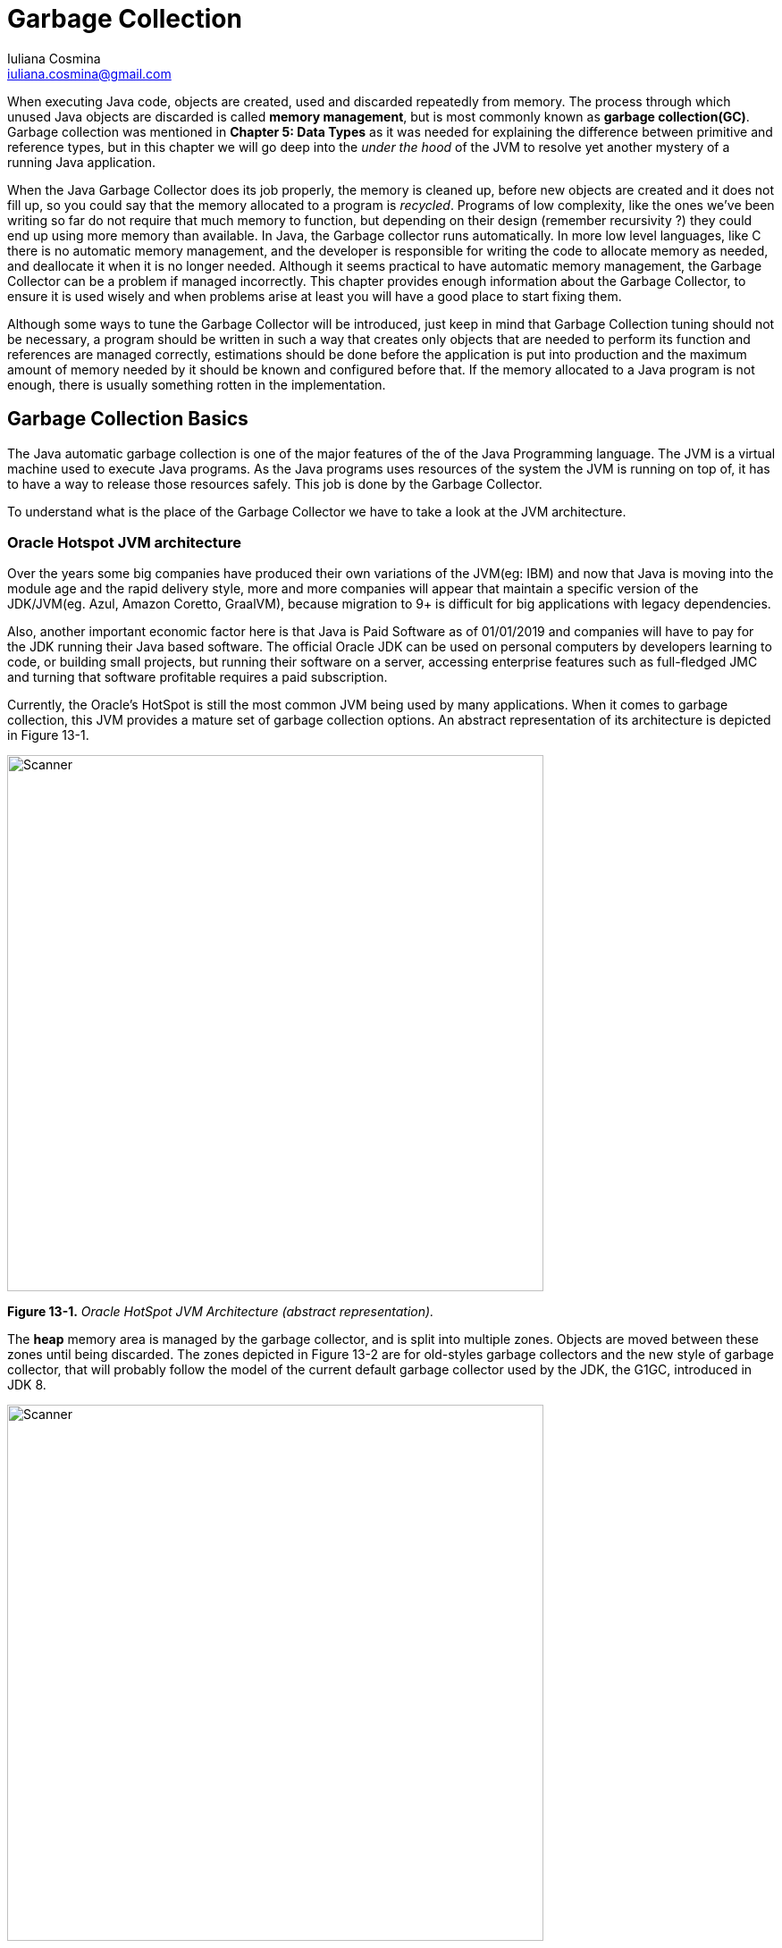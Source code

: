 = Garbage Collection
:author: Iuliana Cosmina
:email: iuliana.cosmina@gmail.com
:source-highlighter: coderay
:coderay-linenums-mode: inline
:imagesdir: images/chapter13
:icons: font

When executing Java code, objects are created, used and discarded repeatedly from memory. The process through
which unused Java objects are discarded is called *memory management*, but is most commonly known as *garbage
collection(GC)*. Garbage collection was mentioned in *Chapter 5: Data Types* as it was needed for explaining the difference between primitive and reference types, but in this chapter we will go deep into the _under the hood_ of the JVM to resolve yet another mystery of a running Java application.

When the Java Garbage Collector does its job properly, the memory is cleaned up, before new objects are created and it does not fill up, so you could say that the memory allocated to a program is _recycled_. Programs of low complexity, like the ones we’ve been writing so far do not require that much memory to function, but depending on their design (remember recursivity ?) they could end up using more memory than available. In Java, the Garbage collector runs automatically. In more low level languages, like C there is no automatic memory management, and the developer is responsible for writing the code to allocate memory as needed, and deallocate it when it is no longer needed. Although it seems practical to have automatic memory management, the Garbage Collector can be a problem if managed incorrectly. This chapter provides enough information about the Garbage Collector, to ensure it is used wisely and when problems arise at least you will have a good place to start fixing them.

Although some ways to tune the Garbage Collector will be introduced, just keep in mind that Garbage Collection
tuning should not be necessary, a program should be written in such a way that creates only objects that are needed to perform its function and references are managed correctly, estimations should be done before the application is put into production and the maximum amount of memory needed by it should be known and configured before that. If the memory allocated to a Java program is not enough, there is usually something rotten in the implementation.

== Garbage Collection Basics

The Java automatic garbage collection is one of the major features of the of the Java Programming language. The JVM is a virtual machine used to execute Java programs. As the Java programs uses resources of the system the JVM is running on top of, it has to have a way to release those resources safely. This job is done by the Garbage Collector. +

To understand what is the place of the Garbage Collector we have to take a look at the JVM architecture.

=== Oracle Hotspot JVM architecture

Over the years some big companies have produced their own variations of the JVM(eg: IBM) and now that Java is
moving into the module age and the rapid delivery style, more and more companies will appear that maintain a specific version of the JDK/JVM(eg. Azul, Amazon Coretto, GraalVM), because migration to 9+ is difficult for big applications with legacy dependencies.

Also, another important economic factor here is that Java is Paid Software as of 01/01/2019 and companies will have to pay for the JDK running their Java based software. The official Oracle JDK can be used on personal computers by developers learning to code, or building small projects, but running their software on a server, accessing enterprise features such as full-fledged JMC and turning that software profitable requires a paid subscription.

Currently, the Oracle’s HotSpot is still the most common JVM being used by many applications. When it comes to garbage collection, this JVM provides a mature set of garbage collection options. An abstract representation of its architecture is depicted in Figure 13-1.

image:Figure_13-01.png[Scanner, 600]

*Figure 13-1.* _Oracle HotSpot JVM Architecture (abstract representation)._

The *heap* memory area is managed by the garbage collector, and is split into multiple zones. Objects are moved between these zones until being discarded. The zones depicted in Figure 13-2 are for old-styles garbage collectors and the new style of garbage collector, that will probably follow the model of the current default garbage collector used by the JDK, the G1GC, introduced in JDK 8.

image:Figure_13-02.png[Scanner, 600]

*Figure 13-2.* _The heap structure._

The G1GC is a next generation garbage collector, designed for machines with a lot of resources, that is why its approach to the partitioning of the heap is different. Its heap is partitioned into a set of equal-sized heap regions, each a contiguous range of virtual memory. Certain region sets are assigned the same roles (eden, survivor, old) as in the older collectors, but there is not a fixed size for them. This provides greater flexibility in memory usage. You can read more about the different types of garbage collectors in the next section, for now the focus will remain on the heap memory and its zones that are named *generations*.

When an application is running, objects created by it are stored in the *young generation area*. When an object is created it starts its life in a subdivision of this generation named the *eden space*. When the eden space is filled, this triggers a *minor garbage collection(minor GC run)* that cleans up this area of unreferenced objects, and moves referenced objects to the *first survivor space (S0)*. The next time the eden space is filled, another minor GC run is triggered, which again deletes unreferenced objects, and referenced objects are moved to the *next survivor space (S1)*. +
The objects in S0 have been there for a minor GC run, so their age is incremented. They are moved to S1 as well, so S0 and the eden can be cleaned up.  +
At the next minor GC run, the operation is performed again, but this time referenced objects are saved into the empty S0. The older objects from S1 have their age incremented and moved to S0 as well, so the S1 and eden can be cleaned up. +
After the objects in survivor space reach a certain age, they are moved to *the old generation space* during minor GC runs.

The previously described steps are depicted in image 13-3, and the objects `o1` and `o2` are aged until they are moved to the old
generation area.

image:Figure_13-03.png[Scanner, 600]

*Figure 13-3.* _Minor GC runs on the Young Generation space._

Minor GC collections will happen until the old generation space is filled. That is when a *major garbage collection( major GC run)* is triggered, that will delete unreferenced objects and will compact the memory, moving objects around, so that the empty memory left is one big compact space. +
*The minor garbage collection event is a stop the world event*. This process basically takes over the run of the application and pauses its execution, so it can free the memory. As the young generation space is quite small in size(as you will see this in the next section), the application pause is usually negligible. If no memory can be reclaimed from the young generation area after a minor GC run takes place, a major GC run is triggered.

The *permanent generation* area is reserved for JVM metadata such as classes and methods. This area is cleaned too from time to time to remove classes that are no longer used in the application. The cleanup of this area is triggered when there are no more objects in the heap.

The garbage collection process described above is specific to generational garbage collectors, such as the G1GC. Before JDK 8, garbage collection was done using an older garbage collector that uses an algorithm called *Concurrent Mark Sweep*. This type of garbage collector runs in parallel with the application marking used and unused zones of memory. Then it would delete unreferenced object and would compact the memory into a contiguous zone, by moving objects around. This process was quite inefficient and time-consuming. As more and more objects were created, the garbage collection took more and more time to be performed, but as most objects are quite short-lived this was not really a problem. So the CMS garbage collector was ok for a while. +

The G1GC has a similar approach, but after the mark phase is finished, G1 focuses on regions that are mostly empty to recover as much unused memory as possible. That is why this garbage collector is also named *garbage-first*. G1 also uses a pause prediction model to decide how many memory regions can be processed based on the pause time set for the application. Objects from the processed region are copied to a single region of the heap, thus realising a memory compaction at the same time. Also G1GC does not have a fixed size the eden and survivor spaces, it decides their size after every minor GC run.

=== How Many Garbage Collectors Are There?

The Garbage Collectors the Oracle HotSpot JVM provides the following types of garbage collectors:

* *the serial collector*: all garbage collection events are conducted serially in one thread. Memory compaction happens after each garbage collection.
* *the parallel collector*: multiple threads are used for minor garbage collection. A single thread is used for a major garbage collection and Old Generation compaction.
* *CMS (Concurrent Mark Sweep)*: multiple threads are used for minor garbage collection using the same algorithm as the parallel GC. Major garbage collection is multi-threaded as well, but CMS runs concurrently alongside application processes to minimise stop the world events. No memory compaction is done. This type of garbage collector is suitable for or applications requiring shorter garbage collection pauses and that can afford to share processor resources with the garbage collector while the application is running. This was the default garbage collector until Java 8, when G1 was introduced as default.
* *G1 (Garbage First)*: introduced in Oracle JDK 7, update 4, was designed to permanently replace the CMS GC and is suitable for applications that can operate concurrently with CMS collector, that need memory compaction, that need more predictable GC pause durations and do not require a much larger heap. The Garbage-First (G1) collector is a server-style garbage collector, targeted for multi-processor machines with large memories, but considering that most laptops now have at least 8 cores and 16GB RAM it is quite suitable for them as well. G1 has both concurrent (runs along with application threads, e.g., refinement, marking, cleanup) and parallel (multi-threaded, e.g., stop the world) phases. Full garbage collections are still single threaded, but if tuned properly your applications should avoid full garbage collections.
* *Z Garbage Collector* : the Z Garbage Collector (ZGC) is a scalable low latency garbage collector introduced in Java 11. ZGC performs all expensive work concurrently, without stopping the execution of application threads for more than 10ms, which makes is suitable for applications which require low latency and/or use a very large heap (multi-terabytes)
* *Shenandoah Garbage Collector* : Shenandoah is the low pause time garbage collector, introduced in Java 12, that reduces GC pause times by performing more garbage collection work concurrently with the running Java program. Shenandoah does the bulk of GC work concurrently, including the concurrent compaction, which means its pause times are no longer directly proportional to the size of the heap.
* *Epsilon no-op collector*: introduced in Java 11, this type of collector is actually a dummy GC, that does not recycle or clean up the memory. When the heap is full, the JVM just shuts down. This type of collector can be used for performance tests, for memory allocation analysis, VM interface testing and extremely short-lived jobs and applications that are super-limited when it comes to memory usage and developers must estimate the application memory footprint as exactly as possible.

IMPORTANT: The Concurrent Mark Sweep Garbage Collector has been removed from the JDK, and the `-XX:+UseConcMarkSweepGC` VM option is no longer recognized.

Ok, we’ve listed the garbage collector types but how do we know which is the one used by our local JVM? There is more than one way. The most simple way is to add the `-verbose:gc` as a VM option when running a simple class with a `main(..)` method. +
Using Java 17 JDK, without any other configuration the following output is shown:
```
[0.011s][info][gc] Using G1
```
It becomes clear that by default, the G1 garbage collector is used. To show even more details of this garbage collector the `-Xlog:gc*` footnote:[This VM option replaced the deprecated -XX:+PrintGCDetails] can be added to the VM arguments when running a Java class. For the simple class `com.apress.bgn.thirteen.ShowGCDemo` that contains only a `System.out.println` statement, the output shown in Listing 13-1 is printed in the console.

*Listing 13-1.*  Showing G1GC details using `-Xlog:gc*` when running `ShowGCDemo`.
[source, , linenums]
----
[0.010s][info][gc] Using G1
[0.012s][info][gc,init] Version: 17+35-2724 (release)
[0.012s][info][gc,init] CPUs: 8 total, 8 available
[0.012s][info][gc,init] Memory: 16384M
[0.012s][info][gc,init] Large Page Support: Disabled
[0.012s][info][gc,init] NUMA Support: Disabled
[0.012s][info][gc,init] Compressed Oops: Enabled (Zero based)
[0.012s][info][gc,init] Heap Region Size: 2M <1>
[0.012s][info][gc,init] Heap Min Capacity: 8M
[0.012s][info][gc,init] Heap Initial Capacity: 256M
[0.012s][info][gc,init] Heap Max Capacity: 4G <2>
[0.012s][info][gc,init] Pre-touch: Disabled
[0.012s][info][gc,init] Parallel Workers: 8
[0.012s][info][gc,init] Concurrent Workers: 2
[0.012s][info][gc,init] Concurrent Refinement Workers: 8
[0.012s][info][gc,init] Periodic GC: Disabled <3>
[0.012s][info][gc,metaspace] CDS archive(s) mapped at: [0x0000000800000000-0x0000000800bd0000-0x0000000800bd0000), size 12386304, SharedBaseAddress: 0x0000000800000000, ArchiveRelocationMode: 0.
[0.012s][info][gc,metaspace] Compressed class space mapped at: 0x0000000800c00000-0x0000000840c00000, reserved size: 1073741824
[0.012s][info][gc,metaspace] Narrow klass base: 0x0000000800000000, Narrow klass shift: 0, Narrow klass range: 0x100000000
Hey ma' look the GC!
[0.123s][info][gc,heap,exit] Heap
[0.123s][info][gc,heap,exit]  garbage-first heap   total 266240K, used 6098K [0x0000000700000000, 0x0000000800000000) <4>
[0.123s][info][gc,heap,exit]   region size 2048K, 3 young (6144K), 0 survivors (0K)
[0.123s][info][gc,heap,exit]  Metaspace       used 397K, committed 576K, reserved 1056768K
[0.123s][info][gc,heap,exit]   class space    used 20K, committed 128K, reserved 1048576K
----
<1> make bold
<2> make bold
<3> make bold
<4> make bold "garbage-first heap"

As you can see, now we can see the heap maximum size(4G), the memory region size (2M), size and occupation for each generation.

In *Chapter 5: Data Types*, the `java -XX:+PrintFlagsFinal -version` command was introduced to show all JVM flags. Filtering the results returned by the "GC" and "NewSize"  shows all the  GC specific flags and their values. There are quite a few of them, and they are shown in Listing 13-2.

*Listing 13-2.*  Showing G1GC flags using `java -XX:+PrintFlagsFinal -version | grep 'GC\|NewSize'`.
[source, , linenums]
----
$ java -XX:+PrintFlagsFinal -version | grep 'GC\|NewSize'
    uintx AdaptiveSizeMajorGCDecayTimeScale   = 10           {product} {default}
     uint ConcGCThreads                       = 2            {product} {ergonomic}
     bool DisableExplicitGC                   = false        {product} {default}
     bool ExplicitGCInvokesConcurrent         = false        {product} {default}
    uintx G1MixedGCCountTarget                = 8            {product} {default}
    uintx G1PeriodicGCInterval                = 0            {manageable} {default}
     bool G1PeriodicGCInvokesConcurrent       = true         {product} {default}
   double G1PeriodicGCSystemLoadThreshold     = 0.000000     {manageable} {default}
    uintx GCDrainStackTargetSize              = 64           {product} {ergonomic}
    uintx GCHeapFreeLimit                     = 2            {product} {default}
    uintx GCLockerEdenExpansionPercent        = 5            {product} {default}
    uintx GCPauseIntervalMillis               = 201          {product} {default}
    uintx GCTimeLimit                         = 98           {product} {default}
    uintx GCTimeRatio                         = 12           {product} {default}
     bool HeapDumpAfterFullGC                 = false        {manageable} {default}
     bool HeapDumpBeforeFullGC                = false        {manageable} {default}
   size_t HeapSizePerGCThread                 = 43620760     {product} {default}
    uintx MaxGCMinorPauseMillis               = 18446744..   {product} {default}
    uintx MaxGCPauseMillis                    = 200          {product} {default}
   size_t MaxNewSize                          = 2575302656   {product} {ergonomic}
   size_t NewSize                             = 1363144      {product} {default} <1>
   size_t NewSizeThreadIncrease               = 5320         {pd product} {default}
      int ParGCArrayScanChunk                 = 50           {product} {default}
    uintx ParallelGCBufferWastePct            = 10           {product} {default}
     uint ParallelGCThreads                   = 8            {product} {default}
     bool PrintGC                             = false        {product} {default}
     bool PrintGCDetails                      = false        {product} {default}
     bool ScavengeBeforeFullGC                = false        {product} {default}
     bool UseAdaptiveSizeDecayMajorGCCost     = true         {product} {default}
     bool UseAdaptiveSizePolicyWithSystemGC   = false        {product} {default}
     bool UseDynamicNumberOfGCThreads         = true         {product} {default}
     bool UseG1GC                             = true         {product} {ergonomic} <2>
     bool UseGCOverheadLimit                  = true         {product} {default}
     bool UseMaximumCompactionOnSystemGC      = true         {product} {default}
     bool UseParallelGC                       = false        {product} {default}
     bool UseSerialGC                         = false        {product} {default}
     bool UseShenandoahGC                     = false        {product} {default}
     bool UseZGC                              = false        {product} {default}
----
<1> make bold
<2> make bold

The `UseG1GC` is set to true by default, which means when the JVM is used to execute a Java application the G1 garbage collector is used. The "NewSize" filter picks up flags with values relevant for the Young Generation size. +
All these flags can be used as VM options preceedded by `-XX:+` when running an application to customize the GC behaviour or show extra details in the logs. +
For example, we can instruct the JVM to use any of the garbage collectors listed previously, by using their specific VM options:

* `-XX:+UseSerialGC` to use the serial GC, in this case adding `-verbose:gc -Xlog:gc*` as VM option as well produces the output in Listing 13-3.(Notice the lack of parallel, concurrent workers and the different heap structure.)

*Listing 13-3.*  Showing Serial GC details.
[source, , linenums]
----
[0.013s][info][gc] Using Serial <1>
[0.013s][info][gc,init] Version: 17+35-2724 (release)
[0.013s][info][gc,init] CPUs: 8 total, 8 available
[0.013s][info][gc,init] Memory: 16384M
[0.013s][info][gc,init] Large Page Support: Disabled
[0.013s][info][gc,init] NUMA Support: Disabled
[0.013s][info][gc,init] Compressed Oops: Enabled (Zero based)
[0.013s][info][gc,init] Heap Min Capacity: 8M
[0.013s][info][gc,init] Heap Initial Capacity: 256M
[0.013s][info][gc,init] Heap Max Capacity: 4G
[0.013s][info][gc,init] Pre-touch: Disabled
[0.014s][info][gc,metaspace] CDS archive(s) mapped at: [0x0000000800000000-0x0000000800bd0000-0x0000000800bd0000), size 12386304, SharedBaseAddress: 0x0000000800000000, ArchiveRelocationMode: 0.
[0.014s][info][gc,metaspace] Compressed class space mapped at: 0x0000000800c00000-0x0000000840c00000, reserved size: 1073741824
[0.014s][info][gc,metaspace] Narrow klass base: 0x0000000800000000, Narrow klass shift: 0, Narrow klass range: 0x100000000
Hey ma' look the GC!
[0.180s][info][gc,heap,exit] Heap
[0.180s][info][gc,heap,exit]  def new generation   total 78656K, used 9946K [0x0000000700000000, 0x0000000705550000, 0x0000000755550000) <2>
[0.180s][info][gc,heap,exit]   eden space 69952K,  14% used [0x0000000700000000, 0x00000007009b6a70, 0x0000000704450000)
[0.180s][info][gc,heap,exit]   from space 8704K,   0% used [0x0000000704450000, 0x0000000704450000, 0x0000000704cd0000)
[0.180s][info][gc,heap,exit]   to   space 8704K,   0% used [0x0000000704cd0000, 0x0000000704cd0000, 0x0000000705550000)
[0.180s][info][gc,heap,exit]  tenured generation   total 174784K, used 0K [0x0000000755550000, 0x0000000760000000, 0x0000000800000000)
[0.180s][info][gc,heap,exit]    the space 174784K,   0% used [0x0000000755550000, 0x0000000755550000, 0x0000000755550200, 0x0000000760000000)
[0.180s][info][gc,heap,exit]  Metaspace       used 774K, committed 960K, reserved 1056768K
[0.180s][info][gc,heap,exit]   class space    used 67K, committed 192K, reserved 1048576K
----
<1> make bold
<2> make bold def new generation

* `-XX:+UseParallelGC` to use the parallel GC, in this case adding `-verbose:gc -Xlog:gc*` as VM option as well produces the output in Listing 13-4.(Notice the parallel workers and the different heap structure.)

*Listing 13-4.*  Showing Parallel GC details.
[source, , linenums]
----
[0.016s][info][gc] Using Parallel <1>
[0.018s][info][gc,init] Version: 17+35-2724 (release)
[0.018s][info][gc,init] CPUs: 8 total, 8 available
[0.018s][info][gc,init] Memory: 16384M
[0.018s][info][gc,init] Large Page Support: Disabled
[0.018s][info][gc,init] NUMA Support: Disabled
[0.018s][info][gc,init] Compressed Oops: Enabled (Zero based)
[0.018s][info][gc,init] Alignments: Space 512K, Generation 512K, Heap 2M
[0.018s][info][gc,init] Heap Min Capacity: 8M
[0.018s][info][gc,init] Heap Initial Capacity: 256M
[0.018s][info][gc,init] Heap Max Capacity: 4G
[0.018s][info][gc,init] Pre-touch: Disabled
[0.018s][info][gc,init] Parallel Workers: 8
[0.018s][info][gc,metaspace] CDS archive(s) mapped at: [0x0000000800000000-0x0000000800bd0000-0x0000000800bd0000), size 12386304, SharedBaseAddress: 0x0000000800000000, ArchiveRelocationMode: 0.
[0.018s][info][gc,metaspace] Compressed class space mapped at: 0x0000000800c00000-0x0000000840c00000, reserved size: 1073741824
[0.018s][info][gc,metaspace] Narrow klass base: 0x0000000800000000, Narrow klass shift: 0, Narrow klass range: 0x100000000
Hey ma' look the GC!
[0.187s][info][gc,heap,exit] Heap
[0.187s][info][gc,heap,exit]  PSYoungGen      total 76288K, used 9337K [0x00000007aab00000, 0x00000007b0000000, 0x0000000800000000) <2>
[0.187s][info][gc,heap,exit]   eden space 65536K, 14% used [0x00000007aab00000,0x00000007ab41e680,0x00000007aeb00000)
[0.187s][info][gc,heap,exit]   from space 10752K, 0% used [0x00000007af580000,0x00000007af580000,0x00000007b0000000)
[0.187s][info][gc,heap,exit]   to   space 10752K, 0% used [0x00000007aeb00000,0x00000007aeb00000,0x00000007af580000)
[0.187s][info][gc,heap,exit]  ParOldGen       total 175104K, used 0K [0x0000000700000000, 0x000000070ab00000, 0x00000007aab00000) <3>
[0.187s][info][gc,heap,exit]   object space 175104K, 0% used [0x0000000700000000,0x0000000700000000,0x000000070ab00000)
[0.187s][info][gc,heap,exit]  Metaspace       used 746K, committed 896K, reserved 1056768K
[0.187s][info][gc,heap,exit]   class space    used 65K, committed 128K, reserved 1048576K
----
<1> make bold
<2> make bold PSYoungGen
<3> make bold ParOldGen

* `-XX:+UseG1GC`, the default garbage collector, already covered this one.
* `-XX:+UseShenandoahGC` to use the Shenandoah GC. Although the flag exists, Oracle has chosen not to build Shenandoah, it is however available in various OpenJDK builds listed on the Shenandoah official documentation: https://wiki.openjdk.java.net/display/shenandoah/Main#Main-JDKSupport.
* `-XX:+UseZGC` to use the ZGC, in this case adding `-verbose:gc -Xlog:gc*` as VM option as well produces the output in Listing 13-5.(Notice the GC and Runtime workers and the different heap structure.)

*Listing 13-5.*  Showing ZGC details.
[source, , linenums]
----
[0.031s][info][gc,init] Initializing The Z Garbage Collector <1>
[0.031s][info][gc,init] Version: 17+35-2724 (release)
[0.031s][info][gc,init] NUMA Support: Disabled
[0.031s][info][gc,init] CPUs: 8 total, 8 available
[0.031s][info][gc,init] Memory: 16384M
[0.031s][info][gc,init] Large Page Support: Disabled
[0.031s][info][gc,init] GC Workers: 2 (dynamic) <2>
[0.031s][info][gc,init] Address Space Type: Contiguous/Unrestricted/Complete
[0.031s][info][gc,init] Address Space Size: 65536M x 3 = 196608M
[0.032s][info][gc,init] Min Capacity: 8M
[0.032s][info][gc,init] Initial Capacity: 256M
[0.032s][info][gc,init] Max Capacity: 4096M
[0.032s][info][gc,init] Medium Page Size: 32M
[0.032s][info][gc,init] Pre-touch: Disabled
[0.032s][info][gc,init] Uncommit: Enabled
[0.032s][info][gc,init] Uncommit Delay: 300s
[0.032s][info][gc,init] Runtime Workers: 5 <3>
[0.032s][info][gc     ] Using The Z Garbage Collector <4>
[0.033s][info][gc,metaspace] CDS archive(s) mapped at: [0x0000000800000000-0x0000000800ba4000-0x0000000800ba4000), size 12206080, SharedBaseAddress: 0x0000000800000000, ArchiveRelocationMode: 0.
[0.033s][info][gc,metaspace] Compressed class space mapped at: 0x0000000800c00000-0x0000000840c00000, reserved size: 1073741824
[0.033s][info][gc,metaspace] Narrow klass base: 0x0000000800000000, Narrow klass shift: 0, Narrow klass range: 0x100000000
Hey ma' look the GC!
[0.283s][info][gc,heap,exit] Heap
[0.283s][info][gc,heap,exit]  ZHeap           used 10M, capacity 256M, max capacity 4096M <5>
[0.283s][info][gc,heap,exit]  Metaspace       used 754K, committed 896K, reserved 1056768K
[0.283s][info][gc,heap,exit]   class space    used 66K, committed 128K, reserved 1048576K
----
<1> make bold
<2> make bold
<3> make bold
<4> make bold
<5> make bold ZHeap

* `-XX:+UseEpsilonGC`, the no-op garbage collector. If in the console you will see a message asking you to also add the `-XX:+UnlockExperimentalVMOptions` before the option to enable the Epsilon garbage collector do so. This VM option is needed to unlock experimental features and at the moment when this book
is being written this garbage collector is an experimental feature. Adding `-verbose:gc -Xlog:gc*` as VM option as well produces the output in Listing 13-6.(Notice the lack of any workers and the TLAB options.)

*Listing 13-6.*  Showing Epsilon GC details.
[source, , linenums]
----
[0.012s][info][gc] Using Epsilon <1>
[0.012s][info][gc,init] Version: 17+35-2724 (release)
[0.012s][info][gc,init] CPUs: 8 total, 8 available
[0.012s][info][gc,init] Memory: 16384M
[0.012s][info][gc,init] Large Page Support: Disabled
[0.012s][info][gc,init] NUMA Support: Disabled
[0.012s][info][gc,init] Compressed Oops: Enabled (Zero based)
[0.012s][info][gc,init] Heap Min Capacity: 6656K
[0.012s][info][gc,init] Heap Initial Capacity: 256M
[0.012s][info][gc,init] Heap Max Capacity: 4G
[0.012s][info][gc,init] Pre-touch: Disabled
[0.012s][warning][gc,init] Consider setting -Xms equal to -Xmx to avoid resizing hiccups
[0.012s][warning][gc,init] Consider enabling -XX:+AlwaysPreTouch to avoid memory commit hiccups
[0.012s][info   ][gc,init] TLAB Size Max: 4M <2>
[0.012s][info   ][gc,init] TLAB Size Elasticity: 1.10x
[0.012s][info   ][gc,init] TLAB Size Decay Time: 1000ms
[0.013s][info   ][gc,metaspace] CDS archive(s) mapped at: [0x0000000800000000-0x0000000800bd0000-0x0000000800bd0000), size 12386304, SharedBaseAddress: 0x0000000800000000, ArchiveRelocationMode: 0.
[0.013s][info   ][gc,metaspace] Compressed class space mapped at: 0x0000000800c00000-0x0000000840c00000, reserved size: 1073741824
[0.013s][info   ][gc,metaspace] Narrow klass base: 0x0000000800000000, Narrow klass shift: 0, Narrow klass range: 0x100000000
Hey ma' look the GC!
[0.179s][info   ][gc,heap,exit] Heap
[0.179s][info   ][gc,heap,exit] Epsilon Heap
[0.179s][info   ][gc,heap,exit] Allocation space:
[0.179s][info   ][gc,heap,exit]  space 262144K,   1% used [0x0000000700000000, 0x00000007003364a0, 0x0000000710000000)
[0.180s][info   ][gc,heap,exit]  Metaspace       used 751K, committed 896K, reserved 1056768K
[0.180s][info   ][gc,heap,exit]   class space    used 65K, committed 128K, reserved 1048576K
[0.180s][info   ][gc          ] Heap: 4096M reserved, 256M (6.25%) committed, 3289K (0.08%) used
[0.180s][info   ][gc,metaspace] Metaspace: 1032M reserved, 896K (0.08%) committed, 752K (0.07%) used
----

As you can see the data printed for these garbage collectors has common elements, such as the size of heap, which will always be 256M at the start of the application and has a maximum size of 4GB on my system. The eden and the young generation differs between them as well, the G1 using just 4096K for the young generation, when the CMS requires 78656K. (a lot more)

The most interesting here is the Epislon garbage collector, because as expected it does not have a heap split into generation areas, as this type of garbage collector does not perform garbage collection at all. The *TLAB* is an acronym for *Thread Local Allocation Buffer* which is a memory area where objects are stored. Only bigger objects are stored outside of TLABs. The TLABs are dynamically resized during the execution for each thread individually. So, if a
thread allocates very much, the new TLABs that it gets from the heap will increase in size. The minimum size of a TLAB can be controlled using the VM `-XX:MinTLABSize` option.

For the small empty class that we ran with the previous VM options, this output is not really relevant, but you can play with these options when running the code from the next sections, because that is when the statistics printed here have some relevance. +
Also, there is a VM option named `-XX:+PrintCommandLineFlags` that can be used when a class is run to depict configurations of the garbage collector, as the number of threads it makes use of, heap size and so on. These options are shown in Listing 13-7.

*Listing 13-7.*  G1GC VM Options.
[source, , linenums]
----
-XX:ConcGCThreads=2 <1>
-XX:G1ConcRefinementThreads=8 <2>
-XX:GCDrainStackTargetSize=64
-XX:InitialHeapSize=268435456 <3>
-XX:MarkStackSize=4194304
-XX:MaxHeapSize=4294967296 <4>
-XX:MinHeapSize=6815736
-XX:+PrintCommandLineFlags
-XX:ReservedCodeCacheSize=251658240
-XX:+SegmentedCodeCache
-XX:+UseCompressedClassPointers
-XX:+UseCompressedOops
-XX:+UseG1GC <5>
----
Most of these VM options have obvious names that allow a developer to infer himself or herself what they are used for, for those that do not, there is such a thing as the official documentation from Oracle. If you ever need to dissect the Oracle memory management this article is very good for this: https://www.oracle.com/java/technologies/javase/javase-core-technologies-apis.html.

== Working with GC From the Code

For most applications garbage collection is not something a developer must really take into account. the JVM starts a GC thread from time to time, that does its job usually without hindering the execution of the application. For developers who want to have more than Java basic skills, understanding how the Java garbage collection works and how can it be tuned is a must. The first thing a developer must accept about Java garbage collection, is that it cannot actually be controlled at runtime. As you will see in the next section there is a way to suggest the JVM that some memory cleaning is necessary, but there is no guarantee that a memory cleaning will actually be performed. The only thing that can be done from the code specifying some code to be run when an object is discarded.

=== Using the `finalize()` method

At the beginning of this book it was mentioned that every Java class is automatically a subclass of the JDK `java.lang.Object` class. This class is at the root of the JDK hierarchy and is the root of all classes in an application. It provides quite a few useful methods, that can be extended or overwritten to implement behaviour specific to the subclass. The `equals()`, `hashcode()` and `toString()` have already been mentioned. The `finalize()` method, was deprecated in Java 9, but it was not yet removed from the JDK in the interest of backwards compatibility. The finalization mechanism is somewhat problematic. Finalization can lead to performance issues, deadlocks, and hangs. Errors in finalizers can lead to resource leaks, also there is no way to cancel finalization if it is no longer necessary.

Since some developers might end up working with Java projects using earlier versions of the JDK, it is good to know that this method exists, just in case you might ever need it, or just to know where to look for weird bugs.

This method is called by the Garbage Collector when there are no longer any references to that object in the code. Before we move forward take a look at the code in Listing 13-8.

*Listing 13-8.*  Class generating an infinite number of `Singer` instances.
[source, Java, linenums]
----
package com.apress.bgn.thirteen;

import com.apress.bgn.thirteen.util.NameGenerator;
import org.slf4j.Logger;
import org.slf4j.LoggerFactory;

import java.time.LocalDate;
import java.util.Random;

public class InfiniteSingerGenerator {
    private static final Logger log = LoggerFactory.getLogger(InfiniteSingerGenerator.class);
    private static NameGenerator nameGenerator = new NameGenerator();
    private static final Random random = new Random();

    public static void main(String... args) {
        while (true) {
            genSinger();
        }
    }

    private static void genSinger() {
        Singer s = new Singer(nameGenerator.genName(), random.nextDouble(), LocalDate.now());
        log.info("JVM created: {}", s.getName());
    }
}
----

The action performed by the previous code should be obvious even without knowing how the `NameGenerator` or the `Singer` class look like. The main method calls the `genSinger()` method in an infinite loop. This means that an infinite `Singer` instances are created. So, what happens? Will the code run? For how long? If you were able to reply these questions in your mind, my work here is complete, you can stop reading the book now. :)

In *Chapter 5* there were some figures representing the memory contents for a small program. Figure 13-4 represents how the Java heap and stack memory might look during the execution of the previous program.

image:Figure_13-04.png[Scanner, 600]

*Figure 13-4.* _Java stack and heap memory during execution of the `InfiniteSingerGenerator` class._

Of course only one `genSinger()` call was represented and only one `Singer` instance for obvious reasons. As you can see when the `main(..)` method is called, references to the static instances are created, that will be relevant to the program until the end of its execution. Then, `genSinger()` methods are called. Each of these methods has its own stack where it saves references to the objects created within the context of that method, in this case the `Singer` instance. This reference is used just to print the name of the Singer instance that was created in the body of this method. then the method exists, without returning the reference. This means that the instance that was created, is no longer necessary, as it was created to be used only in the context of this method. When the execution of the`genSinger()` method ends, the reference to the `Singer` is discarded from the stack. The `Singer` instance still exists, in the heap memory, but can no longer be accessed from the program, thus it is no longer necessary to it. It now just keeps a memory block occupied with its own contents, its references to other instances, in this case, a `String`, a `Double` and a `LocalDate`. +
Considering that the `genString()` is called an infinite number of times(in the figure we represented this by the `(*n)`, more `Singer` instances will be created and they will keep the memory occupied and the program will be unable at some point to create others, because there will be no more memory available.

This is where the Garbage Collector comes into the picture. The `Singer` instances, that are no longer being referenced from the program, and thus unreachable, are considered garbage, (now you know where the name is coming from) they are no longer necessary and the memory can be safely cleaned up. The Garbage Collector, is a cleanup thread that runs in parallel with the main execution thread and from time to time, starts deleting the unreferenced objects in the heap memory. And because the `finalize()` method is still available for use, we will overwrite it for the `Singer` type to print a log message, so we can see in our console directly when the Garbage Collector is destroying an instance, because before that will call the `finalize()` method. The code snippet in Listing 13-9, depicts our `Singer` instance.

*Listing 13-9.*  The `Singer` class with the overriden `finalize()` method.
[source, Java, linenums]
----
package com.apress.bgn.thirteen;

import org.slf4j.Logger;
import org.slf4j.LoggerFactory;

import java.time.LocalDate;
import java.util.Objects;

public class Singer {
    private static final Logger log = LoggerFactory.getLogger(Singer.class);
    private static final long serialVersionUID = 42L;
    private final long birthtime;

    private String name;

    private Double rating;

    private LocalDate birthDate;

    public Singer(String name, Double rating, LocalDate birthDate) {
        this.name = name;
        this.rating = rating;
        this.birthDate = birthDate;
        this.birthtime = System.nanoTime(); // <1>
    }

    // some code omittted

    @Override
    protected void finalize() throws Throwable { // <2>
        try {
            long deathtime = System.nanoTime();
            long lifespan = (deathtime - birthtime) / 1_000_000_000;
            log.info("GC Destroyed: {} after {} seconds", name, lifespan);

        } finally {
            super.finalize(); // <3>
        }
    }
}
----
<1> make bold
<2> make bold
<3> make bold

The field `birthtime` was added just to be able to calculate the time it passes between when the constructor for an instance is called and the time the Garbage Collector calls the `finalize()` method. As the time is counted in nanoseconds, we are dividing the difference by pow(10, 9) to get the time in seconds.

The code sample used in this section gives the garbage collector a lot of work to do, as every `Singer` instance being created is being used very little before being discarded. If you run the code you will see a lot of log messages in the console, first a lot of messages about objects being created, but if you wait a little messages about objects being discarded will appear as well. All output is directed to a file, because the IntelliJ IDEA console is based on a buffer that resets from time to time to prevent the editor from crashing. You will have to stop the program manually, because the while(true) never ends, because its condition will never evaluate to false. After you stopped the program you will notice a log file at the following location: `/chapter13/out/gc.log`. If you don’t, modify the IntelliJ IDEA launcher for this class and add the following VM option +
`-Dlogback.configurationFile=chapter13/src/main/resources/logback.xml` and run it again. +
The `gc.log` contents should look a lot like the snippet depicted in Listing 13-10:

*Listing 13-10.*  The `gc.log` file showing the `finalize()` method in class `Singer` beign called.
[source, , linenums]
----
INFO  c.a.b.t.InfiniteSingerGenerator - JVM created: Acnefqlspvwekzq
INFO  c.a.b.t.InfiniteSingerGenerator - JVM created: izyfkluhimlpkt
INFO  c.a.b.t.InfiniteSingerGenerator - JVM created: Tcyrpvgyfbpobym
INFO  c.a.b.t.InfiniteSingerGenerator - JVM created: Akmvyeazowdavpy
INFO  c.a.b.t.Singer - GC Destroyed: Kjidllzezjjdjge after 1 seconds
INFO  c.a.b.t.InfiniteSingerGenerator - JVM created: Llsghambpgetl c
INFO  c.a.b.t.Singer - GC Destroyed: Bffmcezvrzflhlh after 1 seconds
INFO  c.a.b.t.InfiniteSingerGenerator - JVM created: Pg vjmfwzhujzv
INFO  c.a.b.t.Singer - GC Destroyed: wrlaqutybuzvsj after 1 seconds
INFO  c.a.b.t.InfiniteSingerGenerator - JVM created: Kdzlsyiteskleka
INFO  c.a.b.t.Singer - GC Destroyed: Lqzdgeqqguitbgg after 1 seconds
INFO  c.a.b.t.Singer - GC Destroyed: Ddpzqlbiryelzvr after 1 seconds
INFO  c.a.b.t.Singer - GC Destroyed: Ozkzfubi  vpmj  after 1 seconds
INFO  c.a.b.t.InfiniteSingerGenerator - JVM created: Uegz isigjcrlfj
...
----

When you have the file, you can open it and start analysing its contents, but because IntelliJ might not open such a big file, try to open it with a specialised text editor like Notepad++ or Sublime. Or, if you use a Unix/Linux operating system, just open your console and use the grep command like this:
```
grep -a 'seconds' gc.log
```
This will display all log entries printed when the `finalize() `method is called. Then, you can select the name of an instance can do something like this:
```
$ grep -a 'Lybhpococssuoz' gc.log
INFO c.a.b.c.Main - JVM created: Lybhpococssuoz
INFO c.a.b.c.Singer - GC Destroyed: Lybhpococssuoz after 7 seconds
```

As you can see, the time it takes for a `Singer` instance to be deleted from the heap varies, and this is because the GC is called randomly, the developer has no control over it. There is a way to explicitly request garbage collection to be done, well two ways. You can call:
`System.gc()` or +
`Runtime.getRuntime().gc()`.

This doesn’t mean that the GC will immediately start cleaning up the memory though, it is more like a suggestion to the JVM that it should make an effort to recycle unused objects and reclaim unused memory, because it is being needed.

Now, back to the `finalize()` method. It was mentioned that it was marked as deprecated in Java 9. This method is meant to be overridden by classes that handle resources that are stored outside of the heap. The obvious example here are the I/O handling classes, used to read resources as files or URLs and databases. The `finalize()` would be called by the JVM when an object can no longer be accessed by any alive thread of the running application, to make sure that those resources were released and available for other external and unrelated programs to use.

INFO: In older versions of Apache Tomcat (a Java based web server), on Windows there was a bug related to release of resources. When the server would crash or would be stopped, it couldn’t be started again because some of its log files handlers were not released properly, and the new server instance could not get access to them to start writing the new log entries.

With the introduction of the `java.lang. AutoCloseable` interface in JDK 1.7, the `finalize()` method became less and less used. A few problems with this method were mentioned previously, but the following list gives more context:

* Another problem with this method is that the JVM cannot guarantee which thread will call this method for any given object. So any thread that has access to it can call it, and we might end up with resources being released while the object is still needed.
* What happens if the custom implementation is not correct, throws exceptions or does not release resources properly?
* The `finalize()` method should be called only once, by the JVM, but this cannot be guaranteed.
* Another downside is that `finalize()` calls, are not automatically chained, so an implementation of a `finalize()` method, must always explicitly call the `finalize()` method of the superclass.
* Another one that was previously mentioned: once a `finalize()` was called, there is no way to stop the method from executing or undo its effect, so you are basically left with a reference to an object that no longer exists.

As you probably figured out by now, there is a lot of freedom given to the developer when it comes to implementing this method, and this means there is a lot of room for errors to happen. +
This is why the finalization mechanism in Java is flawed and was deprecated in JDK 9 to discourage its use. Improper
`finalize()` implementations could lead to:

* memory leaks (memory contents are not discarded)
* deadlocks (resource is blocked by two processes)
* hangs(process is in a waiting state it cannot go out of)

In order to help with memory management the `java.lang.ref.Cleaner` class was introduced in Java 9. Before getting into that, I must show you how to check out that status of your memory programatically.

== Heap Memory Statistics

The `Runtime` class is quite useful when trying to interact with the internals of the JVM while a program is running. As previously mentioned in this chapter, its `gc()` method can be called to suggest to the JVM that the memory should be cleaned and a few chapters ago we have used methods in this class to start processes from the Java code. There are three methods in this class are useful to see the status of the memory assigned to a Java program:

* `runtime.maxMemory()` returns the maximum amount of memory the JVM will attempt to use for its heap, in case of need. The value returned by this method varies from machine to machine and is being set implicitly to a quarter of the total existing RAM memory on the machine, unless is set it is set explicitly by using the following JVM option `-Xmx` followed by the amount of memory, eg: `-Xmx8G` will allow the JVM to use a
maximum of 8 GB of memory.
* `runtime.totalMemory()` returns the total amount of memory of the JVM. The value returned by this method varies from machine to machine too and is implementation-dependent, unless explicitly set by using the following JVM option `-Xms` followed by the amount of memory. eg: `-Xms1G` will tell the JVM that is the initial size of its heap memory should be 1 GB of memory.
* `runtime.freeMemory()` returns an approximation of the amount of free memory for the Java Virtual Machine. Using the `runtime.totalMemory()` and the `runtime.freeMemory()` methods we can write some code to check how much of our memory is occupied at various times during the execution of the program. For this a class named `MemAudit` is created that will use the current logger to print memory values. The implementation of this class is shown in Listing 13-11.

*Listing 13-11.*  The `MemAudit` class shown memory statistics during the execution of a Java application.
[source, Java, linenums]
----
package com.apress.bgn.thirteen.util;

import org.slf4j.Logger;

public class MemAudit {
    private static final long MEGABYTE = 1024L * 1024L;
    private static final Runtime runtime = Runtime.getRuntime();

    public static void printBusyMemory(Logger log) {
        long memory = runtime.totalMemory() - runtime.freeMemory();
        log.info("Occupied memory: {} MB", (memory / MEGABYTE));
    }
    public static void printTotalMemory(Logger log) {
        log.info("Total Program memory: {} MB", (runtime.totalMemory()/MEGABYTE));
        log.info("Max Program memory: {} MB", (runtime.maxMemory()/MEGABYTE));
    }
}
----
The methods of this class will be called during the execution of our program as shown in Listing 13-12.

*Listing 13-12.*  The `MemAuditDemo` class using the class in Listing 13-11 to print memory statistics in the console.
[source, Java, linenums]
----
package com.apress.bgn.thirteen;

import com.apress.bgn.thirteen.util.NameGenerator;

// some imports omitted
import static com.apress.bgn.thirteen.MemAudit.*;

public class MemAuditDemo {
    private static final Logger log = LoggerFactory.getLogger(MemAuditDemo.class);
    private static NameGenerator nameGenerator = new NameGenerator();
    private static final Random random = new Random();

    public static void main(String... args) {
        printTotalMemory(log);
        int count =0;
        while (true) {
            genSinger();
            count++;
            if (count % 1000 == 0) {
                printBusyMemory(log);
            }
        }
    }
    private static void genSinger() {
        Singer s = new Singer(nameGenerator.genName(), random.nextDouble(), LocalDate.now());
        log.info("JVM created: {}", s.getName());
    }
}
----
Now, after we delete the old log file, we should run this class, and leave it running for a while . Since it will be impossible again to see the output, this command  +
```
grep -a 'memory' gc.log

```
is useful to extract all lines containing the 'memory' word, and the result should look quite similar to one in Listing 13-13.

*Listing 13-13.*  Memory statistics printed by methods in the `MemAudit` class during Java application execution.
[source, , linenums]
----
$  grep -a 'memory' gc.log
INFO  c.a.b.t.MemAuditDemo - Total Program memory: 260 MB <1>
INFO  c.a.b.t.MemAuditDemo - Max Program memory: 4096 MB <2>
INFO  c.a.b.t.MemAuditDemo - Occupied memory: 21 MB <3>
INFO  c.a.b.t.MemAuditDemo - Occupied memory: 7 MB <4>
INFO  c.a.b.t.MemAuditDemo - Occupied memory: 12 MB
...
INFO  c.a.b.t.MemAuditDemo - Occupied memory: 98 MB
INFO  c.a.b.t.MemAuditDemo - Occupied memory: 104 MB
...
----
<1> make bold
<2> make bold
<3> make bold
<4> make bold

The max memory is 4096MB, which means my machine has a total of 16 GB of RAM, and the occupied memory is very little, not even close to the initial 260MB the JVM is given to use. If we want to see real memory being occupied we can modify the `genSinger()` method to return the created references and add them to a list. Since the `Singer` instances are referenced in the main class the memory is no longer emptied. The modifications mentioned previously are shown in Listing 13-14.

*Listing 13-14.*  Saving the `Singer` instances to a list to avoid them being collected by the GC and the memory cleared.
[source, Java, linenums]
----
import com.apress.bgn.thirteen.util.NameGenerator;
// some import statements omitted
import java.util.ArrayList;
import java.util.List;
import static com.apress.bgn.thirteen.util.MemAudit.*;

public class MemoryConsumptionDemo {
    private static final Logger log = LoggerFactory.getLogger(MemoryConsumptionDemo.class);
    private static NameGenerator nameGenerator = new NameGenerator();
    private static final Random random = new Random();

    public static void main(String... args) {
        printTotalMemory(log);
        List<Singer> singers = new ArrayList<>(); // <1>
        for (int i = 0; i < 1_000_000; ++i) {
            singers.add(genSinger()); // <2>
            if (i % 1000 == 0) {
                printBusyMemory(log);
            }
        }
    }
    private static Singer genSinger() {
        Singer s = new Singer(nameGenerator.genName(), random.nextDouble(), LocalDate.now());
        log.info("JVM created: {}", s.getName());
        return s;
    }
}
----
<1> make bold
<2> make bold

After running the previous program we can actually the memory being used gradually increasing. A look in the log filtered magically by grep will show us that the program keeps the memory occupied, until its end, since the references now are saved in to the `List<Singer>` instance, as shown in Listing 13-15.

*Listing 13-15.*  Memory statistics printed by methods in the `MemAudit` class during a Java application execution, where instance are saved to a `List<Singer>`.
[source, , linenums]
----
$ grep -a ’memory’ gc.log
INFO  c.a.b.t.MemoryConsumptionDemo - Total Program memory: 260 MB
INFO  c.a.b.t.MemoryConsumptionDemo - Max Program memory: 4096 MB
INFO  c.a.b.t.MemoryConsumptionDemo - Occupied memory: 14 MB
INFO  c.a.b.t.MemoryConsumptionDemo - Occupied memory: 17 MB
INFO  c.a.b.t.MemoryConsumptionDemo - Occupied memory: 19 MB
INFO  c.a.b.t.MemoryConsumptionDemo - Occupied memory: 22 MB
...
INFO  c.a.b.t.MemoryConsumptionDemo - Occupied memory: 99 MB
INFO  c.a.b.t.MemoryConsumptionDemo - Occupied memory: 101 MB
INFO  c.a.b.t.MemoryConsumptionDemo - Occupied memory: 104 MB
...
INFO  c.a.b.t.MemoryConsumptionDemo - Occupied memory: 474 MB
INFO  c.a.b.t.MemoryConsumptionDemo - Occupied memory: 477 MB
----
And as we print the occupied memory every 1000 steps, we can draw the conclusion that 1000 `Singer` instances occupy approximatively 2 MB. The code above no longer uses an infinite loop to generate instances, if it would do that, at the point the program will abruptly crash throwing the following exception:
```
Exception in thread "main" java.lang.OutOfMemoryError: Java heap space
    at chapter.thirteen/com.apress.bgn.thirteen.MemoryConsumptionDemo
        .genSinger(MemoryConsumptionDemo.java:64)
    at chapter.thirteen/com.apress.bgn.thirteen.MemoryConsumptionDemo
        .main(MemoryConsumptionDemo.java:55)
```
Remember the value returned by the `runtime.maxMemory()`? On my machine, it was 4096MB. If I look in the console, right before the exception depicted above, here is what I see:
```
INFO c.a.b.c.MemoryConsumptionDemo - Occupied memory: 4094 MB
INFO c.a.b.c.MemoryConsumptionDemo - Occupied memory: 4094 MB
INFO c.a.b.c.MemoryConsumptionDemo - Occupied memory: 4095 MB
INFO c.a.b.c.MemoryConsumptionDemo - Occupied memory: 4095 MB
INFO c.a.b.c.MemoryConsumptionDemo - Occupied memory: 4095 MB
```

So the JVM was struggling to create another Singer instance, but there was no more memory left. The last value printed before the exception was `4095MB`, which is 1 MB less than `4096MB` the maximum amount of memory that the JVM was allowed to use. So the poor JVM crashed because there was no more heap memory available. If a program ever ends like that, the problem is always in the design of the solution. Also the values for total and maximum memory for the JVM can influence the behaviour of the GC as well. The `-Xms` and `-Xmx` introduced previously are quite important as they decide the initial and the maximum size of the heap memory. Configured properly they can increase performance, but when unsuitable values they have the adverse effect. For example, never set an initial size for the heap too small, because if there is not enough space to fit all objects created by the application the JVM has to allocate more memory, rebuilding the heap basically. So if this happens a few times during the application run, the overall time consumption will be affected. The maximum size for the heap is very important, allocate too
little the application will crash, allocating too much, might hinder other programming from running. Deciding these values is usually done through repeated experiments and starting with JDK 11, the new Epsilon garbage collector comes quite in handy for this purpose. +

If you want to learn more about GC tunning, as usually the best documentation is the official one https://docs.oracle.com/javase/10/gctuning/toc.htm.

So, now that you know what to expect from the GC, let’s see other methods of customising its behaviour so problems
are avoided.

== Using Cleaner

Because of the necessity to ensure backwards compatibility is not clear when the `finalize()` method is to be taken out of the JDK. If needed classes can be developed to implement `java.lang.AutoCloseable` and provide an implementation for the `close()` method and make sure you use your objects in a `try-with-resources` statement. +
If you want to avoid implementing the interface there is another way, use a `java.lang.ref.Cleaner` object. This class can be instantiated and
objects can be registered to it together with an action to perform when the object is being discarded by the garbage collector. Using a `Cleaner` instance the previous code can be written like depicted in code Listing 13-16:

*Listing 13-16.*  Using a `Cleaner` instance.
[source, Java, linenums]
----
package com.apress.bgn.thirteen.cleaner;
// some import statements omitted
import java.lang.ref.Cleaner;

public class CleanerDemo {
    private static final Logger log = LoggerFactory.getLogger(CleanerDemo.class);
    public static final Cleaner cleaner = Cleaner.create();
    private static NameGenerator nameGenerator = new NameGenerator();

    public static void main(String... args) {
        printTotalMemory(log);
        int count = 0;
        for (int i = 0; i < 100_000; ++i) {
            genActor();
            count++;
            if (count % 1000 == 0) {
                printBusyMemory(log);
                System.gc();
            }
        }

        //filling memory with arrays of String to force GC to clean up Actor objects
        for (int i = 1; i <= 10_000; i++) {
            String[] s = new String[10_000];
            try {
                Thread.sleep(1);
            } catch (InterruptedException e) {
            }
        }

    }

    private static Cleaner.Cleanable genActor() {
        Actor a = new Actor(nameGenerator.genName(), LocalDate.now());
        log.info("JVM created: {}", a.getName());
        Cleaner.Cleanable handle = cleaner.register(a, new ActorRunnable(a.getName(), log));
        return handle;
    }

    static class ActorRunnable implements Runnable {
        private final String actorName;
        private final Logger log;

        public ActorRunnable(String actorName, Logger log) {
            this.actorName = actorName;
            this.log = log;
        }

        @Override
        public void run() {
            log.info("GC Destroyed: {} ", actorName);
        }
    }
}
----

Because we wanted to make it easier for you to browse the code, as all these sources are part of the same project, we are using here a class modelling an `Actor` instead of a `Singer`, but no worries, the implementation is quite similar. +
The `Cleaner` instance has a method named `register(..)` that is called to register the action to be performed when the object is cleaned. The action to be performed is specified as a `Runnable` instance, and the decision to create a class by implementing it, `ActorRunnable` in this example, was taken so we could save the name of the object to be destroyed into a field, without actually keeping a reference to the object to be destroyed, otherwise the `Cleaner.Cleanable` handle would not be used by the GC during the execution of the program, as the object
would appear as if it still had references to it. +
The `cleaner.register(..)` method returns an instance of type `Cleaner.Cleanable` that can be used to explicitly perform the action, by calling the `clean()` method. If you run the code above, the printed log would look pretty similar to the one in Listing 13-17.

*Listing 13-17.*  Log printed by an execution using a `Cleaner` instance to free up memory.
[source, , linenums]
----
INFO  c.a.b.t.c.CleanerDemo - Total Program memory: 260 MB
INFO  c.a.b.t.c.CleanerDemo - Max Program memory: 4096 MB
INFO  c.a.b.t.c.CleanerDemo - JVM created: Nuyktryvtkewiwd
INFO  c.a.b.t.c.CleanerDemo - JVM created: Brqivlsbvmteihz
INFO  c.a.b.t.c.CleanerDemo - JVM created: Qzvopg ophjcyho
...
INFO  c.a.b.t.c.CleanerDemo - Occupied memory: 17 MB
INFO  c.a.b.t.c.CleanerDemo - JVM created: Jrliwbjadztvwdm
INFO  c.a.b.t.c.CleanerDemo - JVM created: Evdteelpzinfcfh
INFO  c.a.b.t.c.CleanerDemo - JVM created: Hozfatszogfvzfz
...
INFO  c.a.b.t.c.CleanerDemo - GC Destroyed: Giqojswtuqzs s
INFO  c.a.b.t.c.CleanerDemo - GC Destroyed: Lzdjorokvyzwdu
INFO  c.a.b.t.c.CleanerDemo - JVM created: Igmzjiypo ttkzw
INFO  c.a.b.t.c.CleanerDemo - JVM created: Ljmksqzhzzhuzwl
INFO  c.a.b.t.c.CleanerDemo - GC Destroyed: Fny tnsffvyuisp
INFO  c.a.b.t.c.CleanerDemo - GC Destroyed: Qzillviekynpkec
...
----

So, the same result as using `finalize()` was obtained, but without implementing a deprecated method.

TIP: As a good practice to take from here, if you are writing your application using Java 9+, avoid using `finalize()`, because this method is clearly on the path of being removed. Use `Cleaner` and you might have less of a hassle when upgrading the Java version your application is using.

=== Preventing GC From Deleting An Object

In the two previous sections we focused on objects that were eligible for garbage collection. In an application there are objects that should not be discarded while the program runs, because they are needed. The most obvious references in our classes that were discarded only at the end of the execution were the static fields, and they are final, so they cannot be reinitialised.
```
private static final Logger log = LoggerFactory.getLogger(CleanerDemo.class);
public static final Cleaner cleaner = Cleaner.create();
private static NameGenerator nameGenerator = new NameGenerator();
private static final Random random = new Random();
```

The problem with these static values though, is that they occupy the memory. What if your application uses a big `Map<K,V>` that contains a dictionary, that is not even needed right when the application starts? To solve this, enter the `Singleton` design pattern. The `Singleton` pattern is a specific design of a class that ensured the class will only be instantiated *once* during the execution of the program. This is done by hiding the constructor (declare it private) , and declaring a static reference of the class type and a static method to return it. There is more than one way to write a class according to the `Singleton` pattern, but the most common way is depicted in code Listing 13-18.

*Listing 13-18.*  `SingletonDictionary` class.
[source, Java, linenums]
----
package com.apress.bgn.thirteen;
// some import statements omitted
import java.util.HashMap;
import java.util.Map;

public final class SingletonDictionary {
    private static final Logger log = LoggerFactory.getLogger(SingletonDictionary.class);
    private Map<String, String> dictionary = new HashMap<>();

    private static SingletonDictionary instance = new SingletonDictionary(); // <1>

    private SingletonDictionary() { // <2>
        // init dictionary
        log.info("Starting to create dictionary: {}", System.currentTimeMillis());
        final NameGenerator keyGen = new NameGenerator(20);
        final NameGenerator valGen = new NameGenerator(200);
        for (int i = 0; i < 100_000; ++i) {
            dictionary.put(keyGen.genName(), valGen.genName());
        }
        log.info("Done creating dictionary: {}", System.currentTimeMillis());
    }

    public synchronized static SingletonDictionary getInstance(){ // <3>
        return instance;
    }
}
----
<1> make bold
<2> make 'private' bold
<3> make bold

In the previous code we simulated a dictionary with 100.000 entries, all generated by a modified version of the `NameGenerator` class. Log messages were printed in its constructor to be really obvious when the instance is created. There are four things you have to remember about the `Singleton` pattern:

* the constructor must be private, as it should not be called outside the class
* the class must contain a static reference to an object of its type, that can be initialised in place by calling the private constructor
* a method to retrieve this instance must be defined, so it has to be static
* the method to retrieve the static instance also has to be synchronized so no two threads can call it at the same and gain access to the instance, because the core idea of the Singleton pattern is to allow the class to be instantiated only once during the duration of the execution of the program and ensure that no concurrent access is allowed, as it might lead to unexpected behaviour. Also, there is an implementation version that initialises the instance in the method that retrieves it, so concurrent access might actually lead to more than one instance being created.

In a singleton class, a static reference to an instance is created and this static reference prevents the garbage collector from cleaning up this instance during the execution of the program. To test this, we'll write a main class, that declares a `Cleaner` instance and register a `Cleanable` for the `SingletonDictionary` instance. The main method will create a lot of `String` array to fill up the memory to try to convince the GC to delete the `SingletonDictionary` instance and we'll even set its own reference to it to `null`, as depicted in Listing 13-19.

*Listing 13-19.*  `SingletonDictionaryDemo` class.
[source, Java, linenums]
----
package com.apress.bgn.thirteen;
// import statements omitted

public class SingletonDictionaryDemo {
    public static final Cleaner cleaner = Cleaner.create();
    private static final Logger log = LoggerFactory.getLogger(SingletonDictionaryDemo.class);

    public static void main(String... args) {
        log.info("Testing SingletonDictionary...");
        //filling memory with arrays of String to force GC
        for (int i = 1; i <= 10_000; i++) {
            String[] s = new String[10_000];
            try {
                Thread.sleep(1);
            } catch (InterruptedException e) {
            }
        }
        SingletonDictionary singletonDictionary = SingletonDictionary.getInstance();

        cleaner.register(singletonDictionary, ()-> {
            log.info("Cleaned up the dictionary!");
        });
        // we delete the reference
        singletonDictionary = null; // <1>

        //filling memory with arrays of String to force GC
        for (int i = 1; i <= 10_000; i++) {
            String[] s = new String[10_000];
            try {
                Thread.sleep(1);
            } catch (InterruptedException e) {
            }
        }
        log.info("DONE.");
    }
}
----
<1> make bold

If we run the previous code and expect to see the "Cleaned up the dictionary!" message in the console,  we’re expecting in vain. That static reference in the `SingletonDictionary` will not allow GC to touch that object until the program ends. The static reference that we have in class `SingletonDictionary` is also called a strong reference, because it prevents the object from being discarded from memory.

=== Using Weak References

Obviously, if there are strong references, we should be able to use weak references as well, for objects that we actually want cleaned, right? Right.

In Java there are three classes can be used to hold a reference to an object that will not protect that object from garbage collection. This is useful for objects that are too big, and it makes it inefficient to keep them in memory. With this kind of objects it is worth the cost of time consumed to be reinitialised, because keeping them in memory would slow done the overall performance of the application.

The three classes are:

* `java.lang.ref.SoftReference<T>`: objects referred by this type of references are cleared at the discretion of the garbage collector in response to memory demand. Soft references are most often used to implement memory-sensitive caches.
* `java.lang.ref.WeakReference<T>`: objects referred by this type of references do not prevent their referents from being made finalizable, finalized, and then reclaimed. Weak references are most often used to implement canonicalizing mappings. Canonicalizing mapping refers to containers where weak references can be kept in and can be accessed by other objects, but their link to the container, does not prevent them from being collected.
* `java.lang.ref.PhantomReference<T>`: objects referred by these type of references are enqueued after the collector determines that their referents may otherwise be reclaimed. Phantom references are most often used to schedule post-mortem cleanup actions.

Our `SingletonDictionary` contains a `Map<K,V>` that is actually the big object stored in memory. This map can be wrapped in a `WeakReference` and we can write some logic, that when it is accessed, if it is not there, it should be reinitialised. Because we need to access the map, the implementation will change a little, aside from wrapping the `Map<K,V>` into a WeakReference. The new class, named `WeakDictionary` is depicted in code Listing 13-20.

*Listing 13-20.*  `WeakDictionary` class.
[source, Java, linenums]
----
package com.apress.bgn.thirteen.util;
// other import statements omitted
import java.lang.ref.WeakReference; // <1>

public class WeakDictionary {
    private static final Logger log = LoggerFactory.getLogger(WeakDictionary.class);
    private static WeakDictionary instance = new WeakDictionary();
    private static Cleaner cleaner;
    private WeakReference<Map<Integer, String>> dictionary; // <2>

    private WeakDictionary() {
        cleaner = Cleaner.create();
        dictionary = new WeakReference<>(initDictionary()); // <3>
    }

    public synchronized String getExplanationFor(Integer key) { // <4>
        Map<Integer, String> dict = dictionary.get(); // <5>
        if (dict == null) {
            dict = initDictionary();
            dictionary = new WeakReference<>(dict);
            return dict.get(key);
        } else {
            return dict.get(key);
        }
    }

    public WeakReference<Map<Integer, String>> getDictionary() {
        return dictionary;
    }

    public synchronized static WeakDictionary getInstance() {
        return instance;
    }

    private Map<Integer, String> initDictionary() {
        final Map<Integer, String> dict = new HashMap<>();
        log.info("Starting to create dictionary: {}", System.currentTimeMillis());
        final NameGenerator valGen = new NameGenerator(200);
        for (int i = 0; i < 100_000; ++i) {
            dict.put(i, valGen.genName());
        }
        log.info("Done creating dictionary: {}", System.currentTimeMillis());
        cleaner.register(dict, ()-> log.info("Cleaned up the dictionary!"));
        return dict;
    }
}
----
<1> make bold
<2> make bold
<3> make bold
<4> make 'synchronized' bold
<5> make bold

The `getExplanationFor(..)` is used to access the map and get the value corresponding a key. Before doing that however we have to check if the `Map<K,V>` is still there. This is done by calling the `get()` method on the dictionary reference which is of type `WeakReference<Map<Integer, String>>`. If the map was not collected by the GC, the key is extracted and returned, otherwise, the `Map<K,V>` is re-initialized and the weak reference is recreated. +
The `Cleaner` instance was moved here as well, and registered a `Cleanable` for the `Map<K,V>`, so we can see the map being collected. So, how do we test this? In a similar way we tested `SingletonDictionary`. The `WeakDictionaryDemo` class is not that different. The code is depicted in Listing 13-21.

*Listing 13-21.*  `WeakDictionaryDemo` class.
[source, Java, linenums]
----
package com.apress.bgn.thirteen;

import com.apress.bgn.thirteen.util.WeakDictionary;
import org.slf4j.Logger;
import org.slf4j.LoggerFactory;

public class WeakDictionaryDemo {
    private static final Logger log = LoggerFactory.getLogger(WeakDictionaryDemo.class);

    public static void main(String... args) {
        log.info("Testing WeakDictionaryDemo...");
        //filling memory with arrays of String to force GC
        for (int i = 1; i <= 10_000; i++) {
            String[] s = new String[10_000];
            try {
                Thread.sleep(1);
            } catch (InterruptedException e) {
            }
        }
        WeakDictionary weakDictionary = WeakDictionary.getInstance();

        //filling memory with arrays of String to force GC
        for (int i = 1; i <= 10_000; i++) {
            String[] s = new String[10_000];
            try {
                Thread.sleep(1);
            } catch (InterruptedException e) {
            }
        }
        log.info("Getting val for 3 =  {}", weakDictionary.getExplanationFor(3));
        log.info("DONE.");
    }
}
----

So, after retrieving the `WeakDictionary` reference, a lot of `String` arrays are created to force GC to delete the map from memory. After that, we try to access the problematic map. Will it work?

*Listing 13-22.*  `WeakDictionaryDemo` log.
[source, , linenums]
----
INFO  c.a.b.t.WeakDictionaryDemo - Testing WeakDictionaryDemo...
INFO  c.a.b.t.u.WeakDictionary - Starting to create dictionary: 1629635325234
INFO  c.a.b.t.u.WeakDictionary - Done creating dictionary: 1629635325485
INFO  c.a.b.t.u.WeakDictionary - Cleaned up the dictionary! // <1>
INFO  c.a.b.t.u.WeakDictionary - Starting to create dictionary: 1629635337852
INFO  c.a.b.t.u.WeakDictionary - Done creating dictionary: 1629635338093
INFO  c.a.b.t.WeakDictionaryDemo - Getting val for 3 =  Lqcnaowqotkzlhckqepogpjdlgkjzenyzzoaunebjsc z nervebnbc yjjlmuqkjaemmbtjbqzstjsssrwubwvfeoqfynyisba zclhf   lep fdbsnm cagubzodfpkepblslpypjwsybmwgptyznuymzgcdhkfydtibkjwgojjalctkrloatluakwwzppledhzdi
INFO  c.a.b.t.WeakDictionaryDemo - DONE.
----
<1> make bold

The previous log proves this works, and not only that, we can see the map being discarded by GC and then reinitialized when needed. This is that power of soft references.

Although the garbage collection process is un-deterministic, because it cannot be controlled much from the code, a Java program cannot tell it to start, pause or stop, but using the appropriate VM options we can control the resources it has and from the code using the proper implementation we can tell it what to collect or not and most times this is enoughfootnote:[If you want more details about GC this article is quite on point: https://www.oracle.com/technetwork/tutorials/tutorials-1876574.html].

== Garbage Collections Exceptions and Causes

It was mentioned before that if objects cannot be discarded from the memory, an exception of type `OutOfMemoryError` will be thrown. I’m not sure if you noticed, but `OutOfMemoryError` does not actually extend `java.lang.Exception`, so calling it an exception is wrong. The exception class hierarchy was mentioned in *Chapter 5* and if you remember, in that hierarchy there was a class named `java.lang.Error` that implements `java.lang.Throwable` and it was mentioned that when these types of objects where thrown by a program when there was a critical issue that the program cannot recover from. The full hierarchy of the `java.lang.OutOfMemoryError` is depicted below.
```
java.lang.Object
    java.lang.Throwable
        java.lang.Error
            java.lang.VirtualMachineError
                java.lang.OutOfMemoryError // <1>
```
<1> make bold

`OutOfMemoryError` is actually one of those ugly things you do not want thrown when your program is running, because this means your program is actually no longer running and in this case. The reason why is not running is because it has no memory left to store new objects being created. +
This error is being thrown by the JVM when anything goes wrong when doing memory management. Although, the most common cause is that the heap memory is depleted, there are other causes. When heap memory allocated to the JVM is depleted, the error has the following message:
```
Exception in thread "main" java.lang.OutOfMemoryError: Java heap space
```
But there is another message that you might see:
```
Exception in thread "main" java.lang.OutOfMemoryError: GC Overhead Limit Exceeded
```
This message is still related to the heap size. The error is thrown with this message when the data for the program barely fits the size of the heap, so the heap is almost full, which allows the GC to run, but because it cannot redeem any memory, the GC keeps running and it is actually hindering the normal execution of the application. This message is added to the error when the GC spends 98% of execution time and the application spends the other 2%.

These two are the most common error messages you will see when GC cannot do its job properly for whatever reason. A complete list can be found here: https://docs.oracle.com/javase/8/docs/technotes/guides/troubleshoot/memleaks002.html, but since most GC issues relate to the heap size, G1GC mostly throws errors with the Java heap space messages.

== Summary

This section ends this book. When it comes to the Java ecosystem, there are a lot of book and tutorials on the internet. This book only scratched the surface, to give you a good starting point as a Java developer, and the whole team that worked on it hopes it satisfied your needs and raised your curiosity to fund out more. Just keep in mind that there is no panacea solution to make sure the memory is always managed right regardless of the application scope. If you get in trouble, experimentation is always a step of determining the right collector for your JVM.

This chapter has covered the following topics:

* what garbage collection is and the steps involved
* how the heap memory is structured
* how many types of garbage collectors there are in the Oracle HotSpot JVM and how can we switch between them
* how to list all GC flags and use them as VM options
* how to view a garbage collector configurations and statistics using VM options
* how to view the garbage collection in action using finalize and `Cleaner`
* how to stop the garbage collector from collecting important objects
* how to create objects that are easily collected using soft references